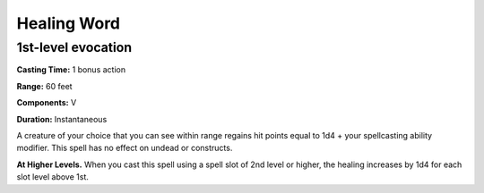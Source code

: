 
.. _srd:healing-word:

Healing Word
-------------------------------------------------------------

1st-level evocation
^^^^^^^^^^^^^^^^^^^

**Casting Time:** 1 bonus action

**Range:** 60 feet

**Components:** V

**Duration:** Instantaneous

A creature of your choice that you can see within range regains hit
points equal to 1d4 + your spellcasting ability modifier. This spell has
no effect on undead or constructs.

**At Higher Levels.** When you cast this spell using a spell slot of 2nd
level or higher, the healing increases by 1d4 for each slot level above
1st.
